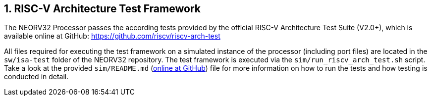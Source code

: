 <<<
:sectnums:
== RISC-V Architecture Test Framework

The NEORV32 Processor passes the according tests provided by the official RISC-V Architecture Test Suite
(V2.0+), which is available online at GitHub: https://github.com/riscv/riscv-arch-test

All files required for executing the test framework on a simulated instance of the processor (including port
files) are located in the `sw/isa-test` folder of the NEORV32 repository. The test framework is executed via the
`sim/run_riscv_arch_test.sh` script. Take a look at the provided `sim/README.md`
(https://github.com/stnolting/neorv32/tree/master/sim[online at GitHub])
file for more information on how to run the tests and how testing is conducted in detail.
